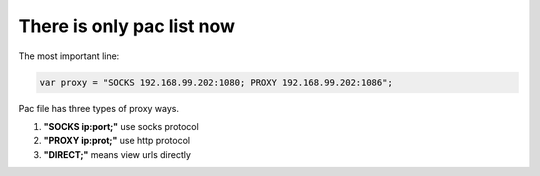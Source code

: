 There is only  pac list now
===========================

The most important line:

.. code:: javascript

    var proxy = "SOCKS 192.168.99.202:1080; PROXY 192.168.99.202:1086";


Pac file has three types of proxy ways.

1. **"SOCKS ip:port;"**  use socks protocol
#. **"PROXY ip:prot;"**  use http protocol
#. **"DIRECT;"** means view urls directly
